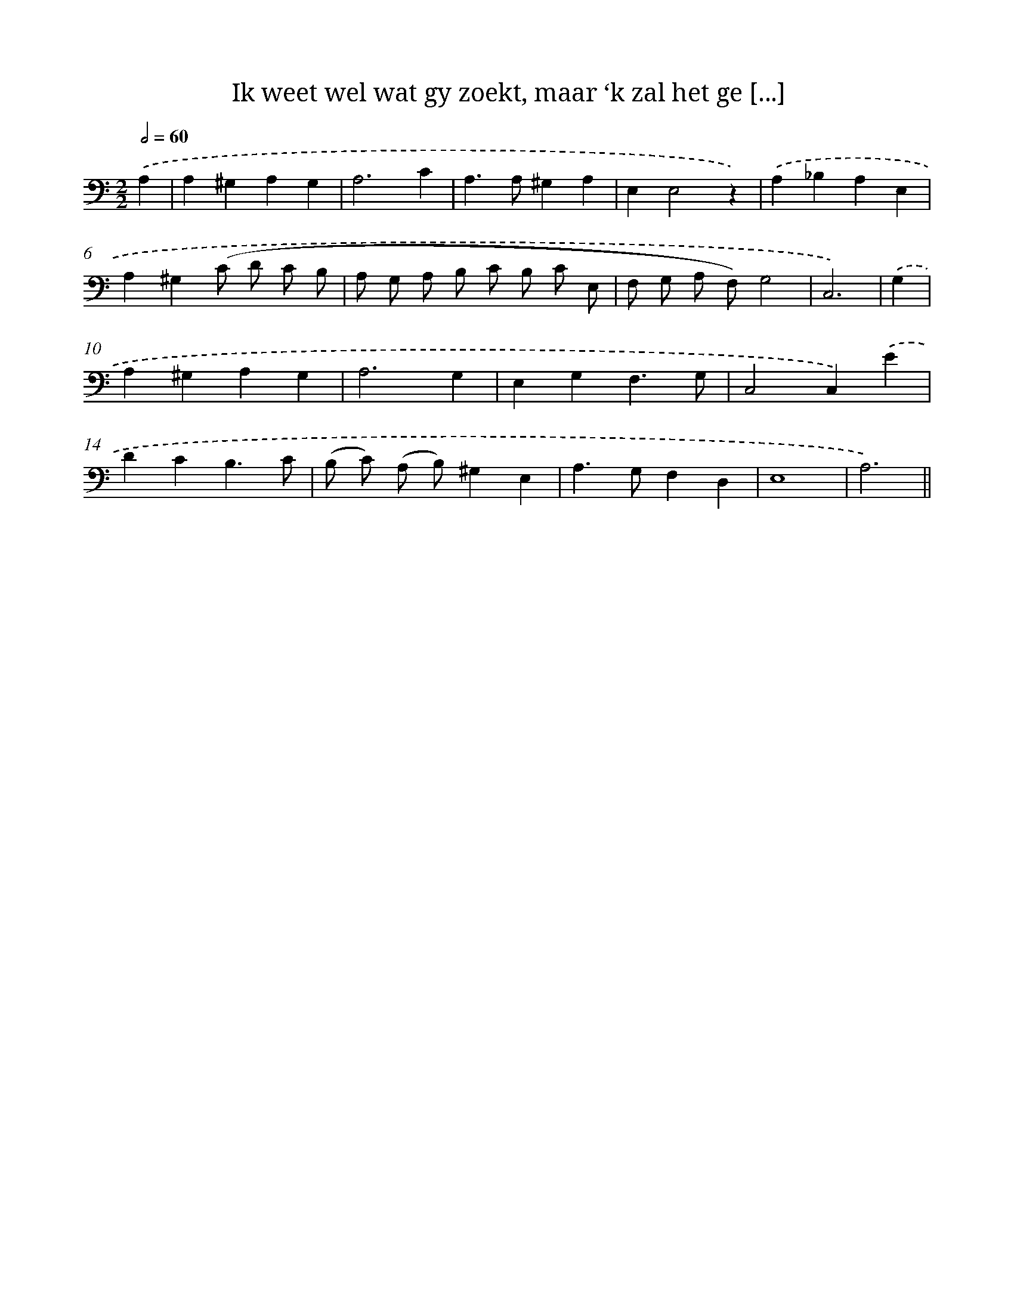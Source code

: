 X: 16147
T: Ik weet wel wat gy zoekt, maar ‘k zal het ge [...]
%%abc-version 2.0
%%abcx-abcm2ps-target-version 5.9.1 (29 Sep 2008)
%%abc-creator hum2abc beta
%%abcx-conversion-date 2018/11/01 14:38:00
%%humdrum-veritas 3116902516
%%humdrum-veritas-data 1630792029
%%continueall 1
%%barnumbers 0
L: 1/4
M: 2/2
Q: 1/2=60
K: C clef=bass
.('A, [I:setbarnb 1]|
A,^G,A,G, |
A,3C |
A,>A,^G,A, |
E,E,2z) |
.('A,_B,A,E, |
A,^G,(C/ D/ C/ B,/ |
A,/ G,/ A,/ B,/ C/ B,/ C/ E,/ |
F,/ G,/ A,/ F,/)G,2 |
C,3) |
.('G, [I:setbarnb 10]|
A,^G,A,G, |
A,3G, |
E,G,F,3/G,/ |
C,2C,).('E |
DCB,3/C/ |
(B,/ C/) (A,/ B,/)^G,E, |
A,>G,F,D, |
E,4 |
A,3) ||
